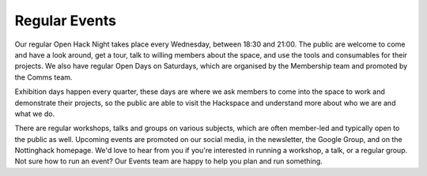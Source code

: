 Regular Events
==============
Our regular Open Hack Night takes place every Wednesday, between 18:30 and 21:00. The public are welcome to come and have a look around, get a tour, talk to willing members about the space, and use the tools and consumables for their projects. We also have regular Open Days on Saturdays, which are organised by the Membership team and promoted by the Comms team.

Exhibition days happen every quarter, these days are where we ask members to come into the space to work and demonstrate their projects, so the public are able to visit the Hackspace and understand more about who we are and what we do.

There are regular workshops, talks and groups on various subjects, which are often member-led and typically open to the public as well. Upcoming events are promoted on our social media, in the newsletter, the Google Group,  and on the Nottinghack homepage. We'd love to hear from you if you're interested in running a workshop, a talk, or a regular group. Not sure how to run an event? Our Events team are happy to help you plan and run something.
